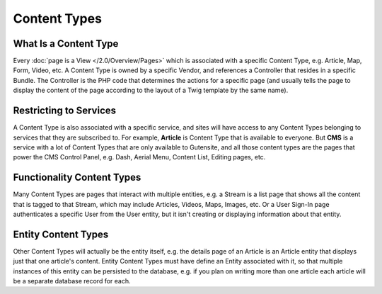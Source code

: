 #############
Content Types
#############

What Is a Content Type
----------------------

Every :doc:`page is a View </2.0/Overview/Pages>` which is associated with a specific Content Type, e.g. Article, Map, Form, Video, etc. A Content Type is owned by a specific Vendor, and references a Controller that resides in a specific Bundle. The Controller is the PHP code that determines the actions for a specific page (and usually tells the page to display the content of the page according to the layout of a Twig template by the same name).

.. _overview-restricting-to-services:

Restricting to Services
-----------------------

A Content Type is also associated with a specific service, and sites will have access to any Content Types belonging to services that they are subscribed to. For example, **Article** is Content Type that is available to everyone. But **CMS** is a service with a lot of Content Types that are only available to Gutensite, and all those content types are the pages that power the CMS Control Panel, e.g. Dash, Aerial Menu, Content List, Editing pages, etc.


.. _overview-functionality-content-types:

Functionality Content Types
---------------------------

Many Content Types are pages that interact with multiple entities, e.g. a Stream is a list page that shows all the content that is tagged to that Stream, which may include Articles, Videos, Maps, Images, etc. Or a User Sign-In page authenticates a specific User from the User entity, but it isn't creating or displaying information about that entity.


.. _overview-entity-content-types:

Entity Content Types
--------------------

Other Content Types will actually be the entity itself, e.g. the details page of an Article is an Article entity that displays just that one article's content. Entity Content Types must have define an Entity associated with it, so that multiple instances of this entity can be persisted to the database, e.g. if you plan on writing more than one article each article will be a separate database record for each.